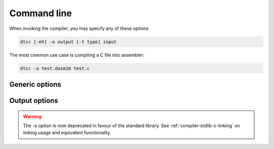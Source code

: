 .. highlightlang:: none

.. _compiler-command-line:

Command line
---------------

When invoking the compiler, you may specify any of these options

.. code-block:: bash

    dtcc [-eh] -o output [-t type] input

The most common use case is compiling a C file into assembler:

.. code-block:: bash

    dtcc -o test.dasm16 test.c

.. _compiler-generic-options:

Generic options
~~~~~~~~~~~~~~~~~~

.. cmdoption:: -h

    Shows a list of all currently supported command-line options.

.. cmdoption:: -o output
            --output=output

    Specifies the file to output the assembly to.  This option
    can be `-` to indicate that the assembly should be sent to
    standard output.

.. cmdoption:: input

    Specifies the input file to compile.  This option
    can be `-` to indicate that the input should be read from
    standard input.

.. _compiler-output-options:

Output options
~~~~~~~~~~~~~~~~~~

.. cmdoption:: -t type
            --type=type

    Specifies the output assembler to target.  See the section
    on :ref:`compiler-targets`.

.. warning::

    The `-e` option is now deprecated in favour of the standard
    library.  See :ref:`compiler-stdlib-c-linking` on linking usage and
    equivalent functionality.
